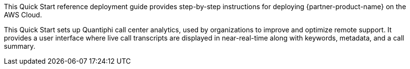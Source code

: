 // Replace the content in <>
// Identify your target audience and explain how/why they would use this Quick Start.
//Avoid borrowing text from third-party websites (copying text from AWS service documentation is fine). Also, avoid marketing-speak, focusing instead on the technical aspect.

This Quick Start reference deployment guide provides step-by-step instructions for deploying {partner-product-name} on the AWS Cloud. 

This Quick Start sets up Quantiphi call center analytics, used by organizations to improve and optimize remote support. It provides a user interface where live call transcripts are displayed in near-real-time along with keywords, metadata, and a call summary.

